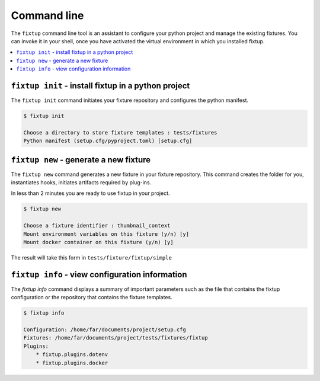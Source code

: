 .. _CommandLine:

Command line
############

The ``fixtup`` command line tool is an assistant to configure your python project and manage the existing fixtures.
You can invoke it in your shell, once you have activated the virtual environment in
which you installed fixtup.

.. contents::
    :backlinks: top
    :local:

``fixtup init`` - install fixtup in a python project
****************************************************


The ``fixtup init`` command initiates your fixture repository and configures the python manifest.

.. code-block:: bash

    $ fixtup init

    Choose a directory to store fixture templates : tests/fixtures
    Python manifest (setup.cfg/pyproject.toml) [setup.cfg]

``fixtup new`` - generate a new fixture
***************************************

The ``fixtup new`` command generates a new fixture in your fixture repository.
This command creates the folder for you, instantiates hooks, initiates artifacts
required by plug-ins.

In less than 2 minutes you are ready to use fixtup in your project.

.. code-block::

    $ fixtup new

    Choose a fixture identifier : thumbnail_context
    Mount environment variables on this fixture (y/n) [y]
    Mount docker container on this fixture (y/n) [y]

The result will take this form in ``tests/fixture/fixtup/simple``

.. code-block::
    :caption: tests/fixture/fixtup/simple

    .
    ├── docker-compose.yml
    ├── fixtup.yml
    └── .hooks
        ├── hook_mounted.py.sample
        ├── hook_started.py.sample
        ├── hook_stopped.py.sample
        └── hook_unmounted.py.sample

``fixtup info`` - view configuration information
************************************************

The `fixtup info` command displays a summary of important parameters such as
the file that contains the fixtup configuration or the repository that contains the fixture templates.

.. code-block:: bash

    $ fixtup info

    Configuration: /home/far/documents/project/setup.cfg
    Fixtures: /home/far/documents/project/tests/fixtures/fixtup
    Plugins:
        * fixtup.plugins.dotenv
        * fixtup.plugins.docker


